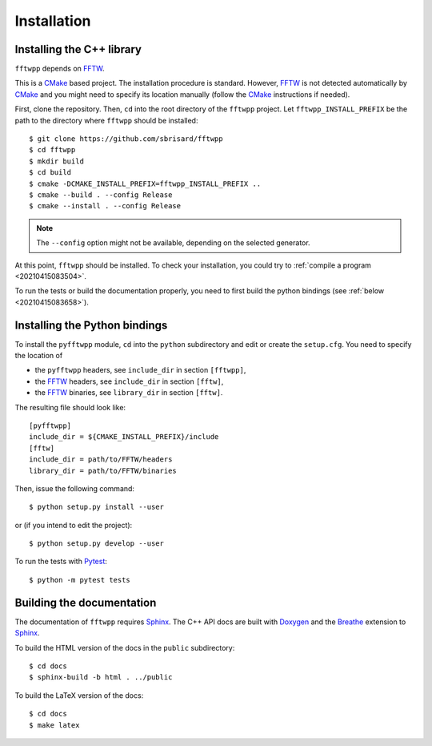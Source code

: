 ************
Installation
************


Installing the C++ library
==========================

``fftwpp`` depends on FFTW_.

This is a CMake_ based project. The installation procedure is
standard. However, FFTW_ is not detected automatically by CMake_ and
you might need to specify its location manually (follow the CMake_
instructions if needed).

First, clone the repository. Then, ``cd`` into the root directory of
the ``fftwpp`` project. Let ``fftwpp_INSTALL_PREFIX`` be the path to
the directory where ``fftwpp`` should be installed::

  $ git clone https://github.com/sbrisard/fftwpp
  $ cd fftwpp
  $ mkdir build
  $ cd build
  $ cmake -DCMAKE_INSTALL_PREFIX=fftwpp_INSTALL_PREFIX ..
  $ cmake --build . --config Release
  $ cmake --install . --config Release

.. note:: The ``--config`` option might not be available, depending on
   the selected generator.

At this point, ``fftwpp`` should be installed. To check your
installation, you could try to :ref:`compile a program
<20210415083504>`.

To run the tests or build the documentation properly, you need to
first build the python bindings (see :ref:`below
<20210415083658>`).

.. _20210415083658:

Installing the Python bindings
==============================

To install the ``pyfftwpp`` module, ``cd`` into the ``python``
subdirectory and edit or create the ``setup.cfg``. You need to specify
the location of

- the ``pyfftwpp`` headers, see ``include_dir`` in section ``[fftwpp]``,
- the FFTW_ headers, see ``include_dir`` in section ``[fftw]``,
- the FFTW_ binaries, see ``library_dir`` in section ``[fftw]``.

The resulting file should look like::

  [pyfftwpp]
  include_dir = ${CMAKE_INSTALL_PREFIX}/include
  [fftw]
  include_dir = path/to/FFTW/headers
  library_dir = path/to/FFTW/binaries

Then, issue the following command::

  $ python setup.py install --user

or (if you intend to edit the project)::

  $ python setup.py develop --user

To run the tests with Pytest_::

  $ python -m pytest tests


Building the documentation
==========================

The documentation of ``fftwpp`` requires Sphinx_. The C++ API docs are
built with Doxygen_ and the Breathe_ extension to Sphinx_.

To build the HTML version of the docs in the ``public`` subdirectory::

  $ cd docs
  $ sphinx-build -b html . ../public

To build the LaTeX version of the docs::

  $ cd docs
  $ make latex


.. _Breathe: https://breathe.readthedocs.io/
.. _CMake: https://cmake.org/
.. _Doxygen: https://www.doxygen.nl/
.. _FFTW: http://fftw.org/
.. _Pytest: https://docs.pytest.org/
.. _Sphinx: https://www.sphinx-doc.org/

